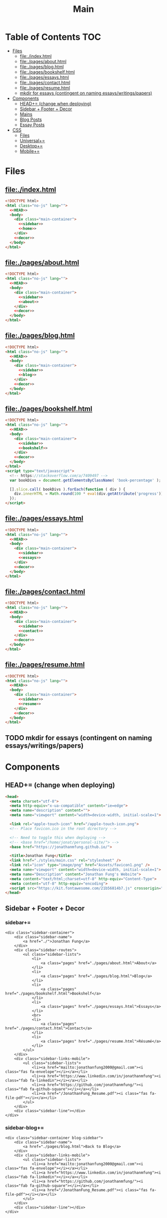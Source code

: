 #+TITLE: Main
#+DATE:
#+LaTeX_CLASS: notes
#+OPTIONS: toc:nil
* Table of Contents :TOC:
- [[#files][Files]]
  - [[#fileindexhtml][file:./index.html]]
  - [[#filepagesabouthtml][file:./pages/about.html]]
  - [[#filepagesbloghtml][file:./pages/blog.html]]
  - [[#filepagesbookshelfhtml][file:./pages/bookshelf.html]]
  - [[#filepagesessayshtml][file:./pages/essays.html]]
  - [[#filepagescontacthtml][file:./pages/contact.html]]
  - [[#filepagesresumehtml][file:./pages/resume.html]]
  - [[#mkdir-for-essays-contingent-on-naming-essayswritingspapers][mkdir for essays (contingent on naming essays/writings/papers)]]
- [[#components][Components]]
  - [[#head-change-when-deploying][HEAD+= (change when deploying)]]
  - [[#sidebar--footer--decor][Sidebar + Footer + Decor]]
  - [[#mains][Mains]]
  - [[#blog-posts][Blog Posts]]
  - [[#essay-posts][Essay Posts]]
- [[#css][CSS]]
  - [[#files-1][Files]]
  - [[#universal][Universal+=]]
  - [[#desktop][Desktop+=]]
  - [[#mobile][Mobile+=]]

* Files
** file:./index.html
#+begin_src html :tangle index.html :noweb no-export
<!DOCTYPE html>
<html class="no-js" lang="">
  <<HEAD>>
  <body>
    <div class="main-container">
      <<sidebar>>
      <<home>>
    </div>
    <<decor>>
  </body>
</html>
#+end_src
** file:./pages/about.html
#+begin_src html :tangle ./pages/about.html :noweb no-export
<!DOCTYPE html>
<html class="no-js" lang="">
  <<HEAD>>
  <body>
    <div class="main-container">
      <<sidebar>>
      <<about>>
    </div>
    <<decor>>
  </body>
</html>
#+end_src
** file:./pages/blog.html
#+begin_src html :tangle ./pages/blog.html :noweb no-export
<!DOCTYPE html>
<html class="no-js" lang="">
  <<HEAD>>
  <body>
    <div class="main-container">
      <<sidebar>>
      <<blog>>
    </div>
    <<decor>>
  </body>
</html>
#+end_src
** file:./pages/bookshelf.html
#+begin_src html :tangle ./pages/bookshelf.html :noweb no-export
<!DOCTYPE html>
<html class="no-js" lang="">
  <<HEAD>>
  <body>
    <div class="main-container">
      <<sidebar>>
      <<bookshelf>>
    </div>
    <<decor>>
  </body>
</html>
<script type="text/javascript">
  <!-- https://stackoverflow.com/a/7409497 -->
  var bookDivs = document.getElementsByClassName( 'book-percentage' );

  [].slice.call( bookDivs ).forEach(function ( div ) {
    div.innerHTML = Math.round(100 * eval(div.getAttribute('progress'))) + "%";
  });
</script>
#+end_src
** file:./pages/essays.html
#+begin_src html :tangle ./pages/essays.html :noweb no-export
<!DOCTYPE html>
<html class="no-js" lang="">
  <<HEAD>>
  <body>
    <div class="main-container">
      <<sidebar>>
      <<essays>>
    </div>
    <<decor>>
  </body>
</html>
#+end_src
** file:./pages/contact.html
#+begin_src html :tangle ./pages/contact.html :noweb no-export
<!DOCTYPE html>
<html class="no-js" lang="">
  <<HEAD>>
  <body>
    <div class="main-container">
      <<sidebar>>
      <<contact>>
    </div>
    <<decor>>
  </body>
</html>
#+end_src
** file:./pages/resume.html
#+begin_src html :tangle ./pages/resume.html :noweb no-export
<!DOCTYPE html>
<html class="no-js" lang="">
  <<HEAD>>
  <body>
    <div class="main-container">
      <<sidebar>>
      <<resume>>
    </div>
    <<decor>>
  </body>
</html>
#+end_src
** TODO mkdir for essays (contingent on naming essays/writings/papers)
* Components
** HEAD+= (change when deploying)
#+begin_src html  :noweb no-export :noweb-ref HEAD
  <head>
    <meta charset="utf-8">
    <meta http-equiv="x-ua-compatible" content="ie=edge">
    <meta name="description" content="">
    <meta name="viewport" content="width=device-width, initial-scale=1">

    <link rel="apple-touch-icon" href="/apple-touch-icon.png">
    <!-- Place favicon.ico in the root directory -->

    <!-- Need to toggle this when deploying -->
    <!-- <base href="/home/jonat/personal-site/"> -->
    <base href="https://jonathanmfung.github.io/">

    <title>Jonathan Fung</title>
    <link href="./styles/main.css" rel="stylesheet" />
    <link rel="icon" type="image/png" href="Assets/favicon1.png" />
    <meta name="viewport" content="width=device-width, initial-scale=1">
    <meta name="Description" content="Jonathan Fung's Website">
    <meta content="text/html;charset=utf-8" http-equiv="Content-Type">
    <meta content="utf-8" http-equiv="encoding">
    <script src="https://kit.fontawesome.com/21b56814b7.js" crossorigin="anonymous"></script>
  </head>
#+end_src
** Sidebar + Footer + Decor
*** sidebar+=
#+begin_src web  :noweb no-export :noweb-ref sidebar
<div class="sidebar-container">
    <div class="sidebar-name">
        <a href="./">Jonathan Fung</a>
    </div>
    <div class="sidebar-routes">
        <ul class="sidebar-lists">
            <li>
                <a class="pages" href="./pages/about.html">About</a>
            </li>
            <li>
                <a class="pages" href="./pages/blog.html">Blog</a>
            </li>
            <li>
                <a class="pages" href="./pages/bookshelf.html">Bookshelf</a>
            </li>
            <li>
                <a class="pages" href="./pages/essays.html">Essays</a>
            </li>
            <br>
            <li>
                <a class="pages" href="./pages/contact.html">Contact</a>
            </li>
            <li>
                <a class="pages" href="./pages/resume.html">Résumé</a>
            </li>
        </ul>
    </div>
    <div class="sidebar-links-mobile">
        <ul class="sidebar-lists">
            <li><a href="mailto:jonathanfung2000@gmail.com"><i class="fas fa-envelope"></i></a></li>
            <li><a href="https://www.linkedin.com/in/jonathanmfung"><i class="fab fa-linkedin"></i></a></li>
            <li><a href="https://github.com/jonathanmfung/"><i class="fab fa-github-square"></i></a></li>
            <li><a href="/JonathanFung_Resume.pdf"><i class="fas fa-file-pdf"></i></a></li>
        </ul>
    </div>
    <div class="sidebar-line"></div>
</div>
#+end_src
*** sidebar-blog+=
#+begin_src web  :noweb no-export :noweb-ref sidebar-blog
<div class="sidebar-container blog-sidebar">
    <div class="sidebar-name">
        <a href="./pages/blog.html">Back to Blog</a>
    </div>
    <div class="sidebar-links-mobile">
        <ul class="sidebar-lists">
            <li><a href="mailto:jonathanfung2000@gmail.com"><i class="fas fa-envelope"></i></a></li>
            <li><a href="https://www.linkedin.com/in/jonathanmfung"><i class="fab fa-linkedin"></i></a></li>
            <li><a href="https://github.com/jonathanmfung/"><i class="fab fa-github-square"></i></a></li>
            <li><a href="/JonathanFung_Resume.pdf"><i class="fas fa-file-pdf"></i></a></li>
        </ul>
    </div>
    <div class="sidebar-line"></div>
</div>
#+end_src
*** footer+=
#+begin_src html  :noweb no-export :noweb-ref footer
<footer></footer>
#+end_src
*** decor+=
add this back into block to include =:noweb no-export :noweb-ref decor=
#+begin_src web
<div class="decor">
    <div class="bracket" style="top: 25px; left: 25px; transform: rotate(0deg);"></div>
    <div class="bracket" style="bottom: 25px; left: 25px; transform: rotate(-90deg);"></div>
    <div class="copyright" style="bottom: 20px; left: 75px; ">
        © 2021 Jonathan Fung
    </div>
    <div class="bracket" style="top: 25px; right: 25px; transform: rotate(90deg); border-color:var(--black);"></div>
    <div class="bracket" style="bottom: 25px; right: 25px; transform: rotate(180deg);border-color:var(--black);"></div>
</div>
#+end_src
** Mains
*** TODO Add Dark Theme
- Background: #000000
  + alternatively: #595959, #707070
- Primary: #7000e0
  + (this is the same S and V/L as the blue primary)
  + or #924dc9 for more saturation
- Accent: #FFEF00
  + direct complement of primary

- Reference: https://alexandersandberg.com/theme-switcher/
  + Or: https://css-tricks.com/a-complete-guide-to-dark-mode-on-the-web/#using-custom-properties

_This probably breaks on page navigation_
might need to use https://github.com/alexandersandberg/theme-switcher/blob/b675116c222efbff1eddc9aa84781e617d14a593/index.html#L54

#+begin_src web
<button type="button" class="mode-toggle">Click Me!</button>

.mode-toggle {
grid-column: 3;
grid-row: 6;
max-height: 3rem;
max-width: 3rem;
align-self: center;
}

<script>
 // Select the button
 const btn = document.querySelector(".mode-toggle");
 // Listen for a click on the button
 btn.addEventListener("click", function() {
     // Then toggle (add/remove) the .dark-theme class to the body
     document.body.classList.toggle("dark-theme");
 });
</script>
#+end_src
*** home+=
#+begin_src web :noweb no-export :noweb-ref home
<div class="content-container">
    <button class="content-title">
        Hello!
    </button>
    <p style="font-weight: 600;">
        I am a Materials Science Engineering graduate at UC Irvine. I am primarily interested in the fields of Statistics and Data Science. Currently, I am looking for a Full-time job in Data, Design, and/or Engineering.
    </p>
    <p style="font-weight: 600;">
        I enjoy complexity. Systems of atoms, software, hardware, people, concepts, and all that's in-between. There is always more to explore and understand.
    </p>
    <hr class="content-divider" />
    <p>
        I spent the summer of 2019 at <a href="https://meyersound.com">Meyer Sound</a> in Berkeley, California as an Operations Intern. I learned a great deal about how the compliance industry runs. I managed compliance documents from multiple international organizations and submitted direct changes to our internal Product Lifecycle Management System.
    </p>
    <p>
        I spent the summer and fall of 2021 at the <a href="https://www.heart.org/">American Heart Association</a> in REMOTE, USA as a Freelance Consultant - UX Design. I learned how to work with complex business logic in the frame of UX Design and how to conduct user testing.
    </p>
    <p>
        At UCI, I was a Project Teams Coordinator for <a href="https://designatuci.com/"> Design at UCI</a>. My main responsibility was managing our Project Teams program, which helps students develop UI/UX and related design skills in a practical manner. I have also helped plan and produce our inaugural Designathon.
    </p>
    <p>
        Some of my interests include:
    </p>
    <ul>
        <li>-  Any form of Design</li>
        <li>-  Hiking</li>
        <li>-  Linux</li>
        <li>-  Emacs + Org Mode</li>
    </ul>
    <div class="featured">
        Featured Links:
        <br>
        <br>
        <ul>
            <li>
                <span>Case Study</span> -
                <span><a href="./posts/201123.html">Designathon at UCI 2020</a></span>
            </li>
            <!--
            <li>
                <span>Blog</span> -
                <span><a href="https://google.com">Linux Setup + Workflow</a></span>
            </li>
            <li>
                <span>Essay</span> -
                <span><a href="https://google.com">Quantum Cognitive Dissonance</a></span>
            </li>
            -->
        </ul>
    </div>
</div>
#+end_src
*** about+=
#+begin_src web :noweb no-export :noweb-ref about
<div class="content-container">
    <button class="content-title">
        About
    </button>
    <p>
        Based in California, currently looking for a job in almost anything. Willing to relocate.
        <a href="./pages/contact.html">Contact me</a> to start a conversation.
    </p>
    <p>
        Blogs are my form of internal and external communication.
        <!--Essays are my form of academic research.-->
    </p>
    <p>
        Site built by exploring literate programming techniques.
        Check out the single source file
        <a href="https://www.github.com/jonathanmfung/jonathanmfung.github.io/blob/main/main.org">here</a>.
        Almost every single aspect of this site was intentionally designed.

        <!-- Read more HERE (insert blog link). -->
    </p>
</div>
#+end_src
*** blog+=
#+begin_src web :noweb no-export :noweb-ref blog
<div class="content-container">
    <button class="content-title">
        Blog
    </button>
    <!--
    <p >
Here is my blog. A stream of consciousness. Filled with random thoughts I have jotted down over my recent life. Unfilled with all the thoughts too trivial or extreme. Associated dates are of birth, not completion. I believe these reflect who I am as a person, covering many of my major interests. I share these to you, the reader, in hope that you will read them.
    </p>
    <p>
        Attributes are scaled 1 to 10, low to high in magnitude.
    </p>
    <ul>
        <li>-  Abstract: How vague the concepts of the post are</li>
        <li>-  Perspective: How much my personal views and beliefs guide the post</li>
        <li>-  Direct: How direct the post is</li>
        <li>-  Intensity: Sum of the three Attributes</li>
    </ul>
         -->
    <div class="card-container">
        <div class="card">
            <h1>
                <a href="./posts/201123.html">
                    Designathon Case Study
                </a>
            </h1>
            <ul>
                <li>Abstract - 2</li>
                <li>Persepective - 8</li>
                <li>Direct - 5</li>
            </ul>
            <div class="score">
                <p>Intensity</p>
                <h2>15</h2>
            </div>
        </div>
    </div>
</div>
#+end_src
*** bookshelf+=
#+begin_src web :noweb no-export :noweb-ref bookshelf
<div class="content-container">
    <button class="content-title">
        Bookshelf
    </button>
    <div class="bookshelf">
            <div class="book">
                <h1 class="book-percentage" progress="126/471"></h1>
                <h1 class="book-title">Regression and Other Stories</h1>
                <h1 class="book-author">Gelman et al.</h1>
            </div>
            <div class="book">
                <h1 class="book-percentage" progress="70/555"></h1>
                <h1 class="book-title">Statistical Rethinking</h1>
                <h1 class="book-author">McElreath</h1>
            </div>
            <div class="book">
                <h1 class="book-percentage" progress="411/595"></h1>
                <h1 class="book-title">Introduction to Statistical Learning</h1>
                <h1 class="book-author">James et al.</h1>
            </div>
            <div class="book">
                <h1 class="book-percentage" progress="90/379"></h1>
                <h1 class="book-title">On Lisp</h1>
                <h1 class="book-author">Graham</h1>
            </div>
            <div class="book">
                <h1 class="book-percentage" progress="410/940"></h1>
                <h1 class="book-title">Electronic Materials & Devices</h1>
                <h1 class="book-author">Kasap</h1>
            </div>
    </div>
</div>
#+end_src
*** essays+=
#+begin_src web :noweb no-export :noweb-ref essays
<div class="content-container">
    <button class="content-title">
        Essays
    </button>
    <p style="font-weight: 600;">
        To Be Explored.
    </p>
</div>
#+end_src
*** contact+=
#+begin_src web :noweb no-export :noweb-ref contact
<div class="content-container">
    <button class="content-title">
        Contact
    </button>
    <p style="font-weight: 600;">
        Email me at: jonathanfung2000 AT gmail DOT com
    </p>
    <p>
        <a href="https://www.linkedin.com/in/jonathanmfung">LinkedIn</a>
    </p>
    <p>
        <a href="https://github.com/jonathanmfung/">GitHub</a>
    </p>
</div>
#+end_src
*** resume+=
#+begin_src web :noweb no-export :noweb-ref resume
<div class="content-container">
    <button class="content-title">
        Résumé
    </button>
    <iframe src="assets/JonathanFung_Resume.pdf" style="height:100%;width:100%;border:border: 1px black solid; margin-top: 2rem;" title="Iframe Example">
        
    </iframe>
</div>
#+end_src
** Blog Posts
*** TODO Blog Template [2/8]
**** TODO TLDR, Questions, Intensity/Attributes, Date
**** TODO Image formatting (fit width, height)
**** TODO Add section for pdf version link (can just be the first p)
**** DONE Restricted width content-container, name it content-blog (max-width: 75ch;)
**** TODO keep vertical bar, but make it black
**** TODO only a small blue rectangle to navigate back to Blogs page
***** This might need to be a new absolute element
***** inset Back on top left bracket
**** TODO Consider making Questions be #707070 or some non-black color
**** DONE Change scales based off stella notes
*** file:./posts/testblog.html
#+begin_src html :tangle ./posts/testblog.html :noweb no-export
<!DOCTYPE html>
<html class="no-js" lang="">
  <<HEAD>>
  <body>
    <div class="main-container">
      <<sidebar-blog>>
      <<testblog>>
    </div>
    <<decor>>
  </body>
</html>
#+end_src
**** testblog+=
#+begin_src web :noweb no-export :noweb-ref testblog
<div class="content-container blog-container">
    <button class="content-title">
        Test Blog
    </button>
    <p>
        Based in California, currently looking for a job in almost anything. Willing to relocate.
        <a href="./pages/contact.html">Contact me</a> to start a conversation.
    </p>
    <h1>
        This is a header h1
    </h1>
    <h2>
        This is a header h2
    </h2>
    <p>
 Lorem ipsum dolor sit amet, consectetur adipiscing elit. Nullam cursus libero a maximus pulvinar. Curabitur id venenatis urna, a aliquet erat. Donec id dolor sem. Nulla non imperdiet tortor. In eros leo, tempor eleifend massa ornare, semper egestas quam. Sed efficitur auctor dignissim. Proin purus purus, dictum et imperdiet non, tempus ut mauris. Suspendisse faucibus semper ligula vel molestie. Sed sollicitudin augue ultricies rutrum molestie. Integer cursus nisl ut leo tempor, et cursus mi rutrum. Aliquam non tellus eu velit volutpat hendrerit. Praesent consectetur turpis sed dignissim placerat.

    </p>
    <h2>
        This is a header h2
    </h2>
    <p>
Vivamus tincidunt egestas enim, ac tempor orci. Sed luctus, risus nec maximus fringilla, massa augue semper quam, quis lacinia nisl orci vitae sem. Cras lorem enim, tempus non arcu id, varius feugiat massa. Aliquam sodales mauris eu dapibus vestibulum. Vivamus accumsan turpis at efficitur cursus. Nunc convallis, odio id porta malesuada, est nisi accumsan arcu, eu pretium nisi arcu ut magna. Pellentesque sollicitudin consequat leo sit amet consequat. Ut pulvinar mauris a lacus accumsan venenatis. Suspendisse tincidunt, est non bibendum volutpat, ex arcu pretium lacus, eget viverra dolor tortor tincidunt massa. Nunc ut nunc ipsum. Nam et velit nec turpis varius faucibus. Maecenas interdum, odio non euismod volutpat, tortor risus pellentesque lectus, nec interdum sem metus porttitor erat. Proin congue orci in ultricies finibus. Integer vitae egestas purus, eget malesuada felis. Etiam tempor, magna id facilisis ultricies, dolor nunc mollis massa, quis bibendum ante quam sed dolor. Pellentesque eget commodo ex.

    </p>
    <h2 class="question">
        This is a question h2
    </h2>
    <p>
Praesent sapien enim, tincidunt ac lorem placerat, venenatis facilisis turpis. Duis at fringilla sapien, nec dapibus ipsum. Duis egestas tempus porttitor. Ut dolor eros, sollicitudin quis quam sit amet, congue consectetur sem. Proin egestas nisl id suscipit tristique. Ut sed faucibus metus, vel commodo nulla. Nullam fringilla sed felis nec sollicitudin. Mauris consectetur lacinia urna sit amet mattis. Morbi elit leo, consequat nec ipsum a, cursus lobortis turpis. Curabitur vel turpis malesuada, pellentesque diam at, sodales risus. Sed quis scelerisque libero, eget ultricies sem. Vivamus lectus diam, lobortis sit amet tempor vel, suscipit ut lectus.

    </p>
    <p>
Integer elementum felis eu sodales hendrerit. Nulla blandit malesuada quam et dignissim. Aliquam a turpis luctus est fermentum semper. Mauris hendrerit neque placerat libero rhoncus, sit amet convallis urna lacinia. Proin consectetur, eros at vestibulum finibus, leo arcu lobortis felis, vitae vulputate risus dolor vel felis. Vivamus in faucibus sem. Maecenas elementum, magna sit amet suscipit gravida, sapien neque placerat nibh, in commodo nibh erat id odio.     </p>
    </p>
</div>
#+end_src
** Essay Posts
*** Designathon Case Study: file:./posts/201123.html
#+begin_src html :tangle ./posts/201123.html :noweb no-export
<!DOCTYPE html>
<html class="no-js" lang="">
  <<HEAD>>
  <body>
    <div class="main-container">
      <<sidebar-blog>>
      <<_201123>>
    </div>
    <<decor>>
  </body>
</html>
#+end_src
**** 201123+=
#+begin_src web :noweb no-export :noweb-ref _201123
<div class="content-container blog-container">
    <button class="content-title">
        Designathon Case Study
    </button>
    <h1>
        Intro
    </h1>
    <p>
        Just this past weekend was Design at UCI's first ever Designathon. Unless I am mistaken, this was also the first ever Designathon-type event hosted (remotely) at UC Irvine! For anyone who does not know, Designathons are events where individuals with any level of design experience from the local community complete UI/UX focused projects revolving around a central topic and prompt. This event was planned by Stella Adriana and myself. We started planning in around August and had our eye on the second half of November for the event.
    </p>
    <h1>
        Main Takeways
    </h1>
    <h2>
        1. Segment Operations into a Traditional Structure
    </h2>
    <p>
        Working alone allows one to use a workflow of their own, known to be efficient and personalized. Wrangling over a collaborative platform such as Google Docs is good for exploration, but poor for productivity. As the club matures, traditional segmentation should trade such exploration for productivity. Of course, collaboration is still necessary, but not as essential to day-to-day work.
    </p>
    <h2>
        2. Be careful of Verbosity, and highlight Key Info
    </h2>
    <p>
        Information will always have a hierarchy of importance, so in a set of dense information, point out the key parts. This goes for any form of communication, such as emails, social media, and documentation.

    </p>
    <h2>
        3. Centralize Communication Channels
    </h2>
    <p>
        Communication is key to a multi-faceted project. In a small team where many hats are worn, understanding and    knowledge is of utmost importance.
    </p>
    <h1>
        Issue 1: Organization
    </h1>
    <h2>
        1.1: Google Drive + Docs/Sheets/Forms/Slides
    </h2>
    <p>
        
        All our files were organized in a sole Google Drive folder mixing Docs, Sheets, forms, and Slides. As you can imagine, storing everything on the same level in a folder proved to be annoying to manage. File names were inconsistent, difficult to understand, and were uncomfortably long.
    </p>
    <p>
        Frequently, we would have documents that shared the same components. For example, we had some schedule variant in 3 different documents: Logistics, Logistics - Workshop, and Logistics - Judges. We started with the plain Logistics file, and when we thought it was sound we branched it off into the two meant for external use. But of course, while working through the project we had to tweak the main one, which caused the other two to be out of sync. This was extremely annoying to work with, and led to lots of confusion.
    </p>
    <p>
        A very nice way of resolving this issue would be utilizing <a href="https://en.wikipedia.org/wiki/Transclusion">transclusion</a>, where document contents are essentially linked and previewed within other documents. This would allow for extremely consistent specifications, and soundness that everything is synced together.To me, this concept is similar to concepts like Variables in programming, and Components in design tools like Figma.
    </p>
    <p>
        Google Docs does not support linking files within the same drive, let alone some sort of transclusion. The only experience I have with this is in Emacs' Org Mode, a type of markup format. From rudimentary research I have not seen any user software implement this concept. I have seen references in Wikipedia's MediaWiki and in AngularJS.
    </p>
    <p>
        Another idea I had is some sort of <a href="https://orgmode.org/worg/org-contrib/babel/intro.html#literate-programming">tangling</a>, which I also use in Org Mode. This is a similar concept to transclusion, where components can be synced across documents, but tangling focuses more on the component level. Files or documents are mainly built through combining components, the act of tangling.
    </p>
    <p>

        I am currently using tangle to create a pure HTML/CSS website. While creating the first version of my personal website, I faced an extremely similar problem of having to sync content between files. My current experience with tangle is solves most of my past problems.
    </p>
    <p>

        As far as I know, 'tangle' is a term only relevant to Org Mode. Its use case is primarily when engaging in <a href="https://en.wikipedia.org/wiki/Literate_programming">Literate Programming</a>. And Literate Programming is a fairly niche topic in the programming world, most commonly seen concerning Data Analysis with Jupyter/Pluto/Wolfram Notebooks and R Markdown. I doubt there is a popularized method for tangling with plain english text.
    </p>
    <h2>1.2: Team Formation + Emails</h2>
    <p>
        
        Our formation process consisted of Stella and I working through the spreadsheet of <200 submissions, and manually combing through and organizing teams. We also fell into a hole of working with MailChimp, our club's email newsletter service. We simply were not knowledgeable on the service, and thus struggled with a main part of our plan.
    </p>
    <p>
        
        I currently am not aware of any specific team formation software, but i believe there should be a generalized platform out there that would fit this application. Another solution is to <b>script the process</b> either inside of Google Docs or in a more traditional data pipeline.
    </p>
    <h2>1.3: Team Names
    </h2>
    <p>    When discussing our team formation process, I threw out an idea of auto-assigning teams to a randomized color hexcode (hexadecimal triplet, e.g. #1032EF). Stella and I thought it was a fun idea that could work, since color is heavily intertwined with design. It did turn out to be a fun concept with incorporating finalists' colors into the slides, but the cons outweighed the pros.
    </p>
    <p>The random nature of hexcodes meant any form of communication with them was destined to fail. We assumed teams would be able to remember and recite their codes, but obviously that did not prove to be true. Our Finale presentation slides initially only contained finalist team's hexcode, but during the event no one remembered their code and we were asked to include member names, so we had to add them in on the fly. When the judges were discussing which winners to choose, they also faced this same issue. There was no way any of them were going to recite '#1032EF', rather they logically went with the product names of the projects. Even between Stella and I, we had to resort to a mixture of 'the group with nice UI', 'the group with John Doe', etc. All in all, our hexcodes were just functionally worse glorified indices (1, 2, 3, ...). As a novel concept, they were good for internal consistency, but extremely poor for uses in human communication.
    </p>
    <p>The solution to this would be to just take the simple route and let the teams submit their <b>own project name</b>, and keep hexcodes or a similar system for internal consistency.
    </p>
    <p>One club board member suggested the idea of having application forms being submitted by one member for a whole team. This would ensure that everyone has teams before hand and would be pretty easy to manage. However, this idea would breakdown when teams change and dissolve between applying and the event. This situation occurred a handful of times, and was still a pain with our current system.
    </p>

    <h1>Issue 2: Verbosity
    </h1>
    <p>This designathon was our club's largest undertaking yet. We had to plan inside and out, on both our side and the participants and judges. We unconsciously decided to go through this process by being extremely detailed and verbose.
    </p>
    <h2>2.1: Challenge Brief
    </h2>
    <p>    Every participant was required to follow our Challenge Brief, which basically had everything one needed to know to participate. It included sections like the Prompt, Participant Requirements, Submission Process, Rubric, and Prizes. As you can imagine, it was a fairly dense document, which resulted in many people not seeming to read and/or process all of it.
    </p>
    <p>We received many questions regarding even the prompt itself. People asked if they could work on a mobile app, when the prompt clearly stated to 'design your own desktop app'. To me, this signifies that there must have been something wrong with the way we or the prompt presented the information. I am not sure if these questions stemmed from their own wishes in projects, or our informational writing, but it should be noted nonetheless.
    </p>
    <p>I personally think our Challenge Brief PDF document had clear visual hierarchy and organization. So I believe a solution would only have to add to it, such as <b>visually highlighting key parts</b> of the PDF or making another brief flyer with only select key parts. The latter option may prove to be more confusing with more things for participants to manage.
    </p>

    <h2>    2.2: Communication with Judges
    </h2>
    <p>    Likewise, we tried to be as clear and detailed with our communications with the 4 judges + 1 workshop host that graciously agreed to participate in our event. But we may have been a bit too detailed. Our logistics document was a couple pages long, in addition to numerous emails and nuanced scheduling information. Looking back, I have no idea how we thought busy professionals would read a 3-ish page document + all the correspondence and have photographic memory of them.
    </p>
    <p>I believe solutions for this issue would be similar to <i>(2.1)</i>, where key info can be highlighted and segmented away from the noise. Correspondence paragraphs could be reduced to _bullets or key highlights_, or at least be supplemented with some. On the grading spreadsheet, we included notes that were a couple sentences long, which was definitely not apt for a spreadsheet nor for our judges. Instead, they could be replaced with less mentally intensive elements such as <b>cell colors and border thicknesses</b>.
    </p>

    <p>In summary, Stella and I thought verbosity was a good substitute for usability, but clearly it was not. Of course, hindsight is 20/20. There could also be similar improvements  to accompanying materials such as our website or marketing flyers and descriptions.
    </p>
    <h2>Issue 3: Internal Communication Channels
    </h2>
    <p>As an overall club, we have always struggled with using a consistent communication platform. As of writing we have used: Facebook Messenger for most of our group chats, Discord for public facing channels with some internal ones, Email for general and board Newsletters, and whatever one-to-one channels exist on SMS/iMessage/etc.
    </p>
    <p>Since this event was mostly handled by Stella and me, we were pretty comfortable just using Facebook Messenger for everything. This however is fairly difficult to actually search through and is not suitable for productive messaging. We also used Discord for its Voice Channels which allowed us to talk freely and have relaxed meetings.
    </p>
    <p>Stella handled pretty much all of the communication, both with externals and our internal teams. I trusted her enough to do this, but it also led to me being a tad left in the dark about certain information. I would always have to ask her if she did a certain task or how a party responded to a request.
    </p>
    <p>These more minor problems could be solved by <b>fully utilizing the potential of a platform</b> like Discord or Slack, where dedicated channels with various combinations of members could be set up with ease. These types of platforms also have functions like pinned messages and voice channels, which could improve the efficiency and friction of our communication.
    </p>
</div>

    #+end_src
    
    #+begin_src 
    <h1>    Appendix
    </h1>
    <h2>    A) Process/Primer
    </h2>
    <p>    Stella started planning by listing our the main segments of the weekend: Kickoff, Finale, Workshops, QnA, Presentations, Winners Ceremony (We later added a Raffle segment after corresponding with Sketch). Then we needed to layout aspects to work on internally: Application, Teams, Communication Channels (judges + applicants), Submissions, Grading, Winners. From all this, we could begin working on an event timetable and the various documents to organize the event and our thoughts.
    </p>
    <p>Stella single-handedly contacted all potential speakers, and formed our club's partnership with Sketch.
    </p>
    <p>Here is the final list of documents we had, all in one Google Drive folder:
    </p>
    <ul>
        <li>        - Folder: Graphics
        </li>
        <ul>
            <li>            + text-logo-white.png
            </li>
            <li>            + text-logo-black.png
            </li>
            <li>            + logo-white.png
            </li>
            <li>            + logo-black.png
            </li>
            <li>            + flower.png
            </li>
            <li>            + designathon_banner.ai
            </li>
            <li>            + designathon_banner.FINAL.png
            </li>
        </ul>
        - Docs
        + Partnership Contract
        + Logistics
        + Designathon Logistics - Workshop
        + Designathon Logistics - Judges
        + Designathon Ideation
        + Designathon Challenge Brief
        + Designathon - Website + Registration Form
        + Designathon - Finalists Email
        + Designathon - Confirmation Email
        - Sheets
        + Designathon at UCI: Teams
        + Designathon at UCI: Submission Form (Responses)
        + Designathon at UCI: Public Teams
        + Designathon at UCI: Application Form (Responses)
        + Designathon at UCI: Public Grading Spreadsheet
        + Designathon at UCI: Grading Spreadsheet
        + Copy of Designathon at UCI: Grading Spreadsheet
        - Forms
        + Designathon at UCI: Submission Form
        + Designathon at UCI: Application Form
        + Copy of Designathon at UCI: Application Form
        + Copy of Copy of Designathon at UCI: Application Form
        - Slides
        + Designathon at UCI: Kickoff
        + Designathon at UCI: Finale
    </ul>
    <p>    Hopefully this gives you enough of an idea in how we worked internally. I won't be going into an in-depth review of our process, as I believe there isn't much useful info in it. Most of it was Stella and I talking through logistics and working through documents side-by-side. However, if you are interested in learning more or hosting your own event, contact me at _jonathanfung2000@gmail.com_ for more info.
    </p>
    <h2>    B) Website
    </h2>
    <p>    #+attr_latex: :height 500px
        [[file:~/Personal/Designathon2020_Website.png]]
        ,*** C) Challenge Brief
        ,#+attr_latex: :height 300px
        [[file:~/Personal/Designathon2020_ChallengeBrief.pdf]]
    </p>
#+end_src

* CSS
** Files
*** file:./styles/main.css
#+begin_src css :tangle ./styles/main.css :noweb no-export
<<universal>>
<<desktop>>
<<mobile>>
#+end_src
** Universal+=
#+begin_src css :noweb no-export :noweb-ref universal
/*Tested mainly on 1920x1080*/

:root {
    /*Roboto For Resume*/
    font-family: Segoe UI,Frutiger,Frutiger Linotype,Dejavu Sans,Helvetica Neue,Arial,sans-serif;

    --primary: #00BFE0;
    --accent: #FF7C00;
    --white: #ffffff;
    --black: #000000;
    /* this is my original */
    --main-gray: #707070;
    /* this is 7:1 contrast with white */
    /* --main-gray: #595959; */
    --sidebar-link-hover: #cccaca;
}

:root .dark-theme {
    --primary: #7000e0;
    --accent: #FFEF00;
    --white: #000000;
    --black: #ffffff;
    --main-gray: #707070;
    /* this is 7:1 contrast with white */
    /* --main-gray: #595959; */
    --sidebar-link-hover: #cccaca;
}

html, body {
    margin: 0;
    height: 100%;
}

#+end_src
** Desktop+=
#+begin_src css :noweb no-export :noweb-ref desktop
@media only screen and (min-width: 769px) {
  /* For Desktop */
.main-container {
    display: grid;
    width: 100%;
    height: 100%;
    /* grid-template-columns: 25.5% 74.5%; */
    grid-template-columns: 20.5% 79.5%;
}

.sidebar-container {
    display: grid;
    color: var(--white);
    background-color: var(--primary);
    height: 100%;
    grid-template-columns: 13% 73% 15%;
    /* grid-template-rows: 10% 10% 15% 15% 40% 10%; */
    grid-template-rows: 10vh 10vh 15vh 15vh 40vh 10vh;
}

.sidebar-container a{
    color: var(--white);
}

.sidebar-container a:hover {
    color: var(--sidebar-link-hover);
}

.sidebar-name {
    grid-column: 2 / 2;
    grid-row: 2 / 2;
    justify-self: end;
    max-width: 200px;
    text-align: right;
    font-size: 2rem;
    font-weight: 700;
}

.blog-sidebar {
    visibility: visible;
    /* align-self: end; */
}

.sidebar-name a{
    text-decoration: none;
}

.sidebar-routes {
    grid-column: 2 / 2;
    grid-row: 3 / 3;
    font-size: 1.2rem;
    font-weight: 600;
}

.sidebar-links {
    grid-column: 2 / 2;
    grid-row: 4 / 4;
    font-size: 1.2rem;
}

.sidebar-links-mobile {
    grid-column: 2 / 2;
    grid-row: 4 / 4;
    font-size: 1.2rem;
    display:none;
}

.sidebar-lists {
    list-style: none;
    text-align: right;
}

.sidebar-lists a.pages {
    text-decoration: none;
}

.sidebar-lists a.pages:hover {
    color: var(--sidebar-link-hover);
}

.sidebar-line {
    grid-column: 3 / 3;
    grid-row: 2 / 6;
    background-color: var(--white);
    width: 0.2rem;
    justify-self: center;
}

.content-container {
    color: var(--black);
    background-color: var(--white);
    padding: 10vh 20% 15vh 5%;
}

.content-title {
    font-size:  165%;
    color: var(--main-gray);
    background-color: white;
    margin-left: 5%;
    padding: 0.5rem 0.7rem;
    text-align: center;
    border: 0.2rem var(--main-gray) solid;
}

.content-title.test{
    background-color: var(--white);
    border-color: var(--primary);
    color: var(--primary);
}

.content-container > p {
    margin: 2% 5%;
}

.blog-container {
    max-width: 100ch;
    /* text-indent: 2rem; */
    margin: auto;
}

.blog-container h1 {
    margin: 1% 5%;
    font-weight: 600;
    font-size: 1.728em;
}

.blog-container h2 {
    margin: 3% 5% 2% 5%;
    font-weight: 600;
    font-size: 1.44em;
}

.blog-container h2.question {
    margin: 3% 5%;
    font-weight: 600;
    font-style: italic;
    text-align: center;
    font-size: 1.2em;
}

.blog-container p {
    font-size: 1em;
    padding: 0 2em;
}

.content-container > ul {
    list-style-type: none;
    margin: -2% 2%;
}
.content-container p a{
    color: var(--black);
    text-decoration-color: var(--accent);
    text-decoration-thickness: 0.2rem;
}

/* visted-hover declaration order matters */
.content-container p a:visited {
    /* color: var(--main-gray); */
}

.content-container p a:hover{
    text-decoration-color: var(--primary);
}

.content-divider {
    height: 0.05rem;
    background-color: var(--black);
}

.featured {
    width: 50%;
    max-width: 350px;
    margin: 10% 25% 0%;
    padding: 5%;
    font-size:  110%;
    color: var(--black);
    background-color: white;
    border: 0.2rem var(--main-gray) solid;
}

.featured ul {
    list-style-type: none;
    margin-top: 0%;
    /* color: var(--main-gray); */
    padding: 0;
}

.featured a {
    color: var(--black);
    text-decoration-color: var(--accent);
    text-decoration-thickness: 0.2rem;
}

.featured a:hover {
    text-decoration-color: var(--primary);
}

/* https://stackoverflow.com/questions/22763127/aligning-text-on-a-specific-character/22763427 */
.featured li {
  display: flex;
}

.featured li span {
  flex: 1;
}

.featured li span:first-of-type {
  text-align: right;
  padding-right: 5px;
}

.featured li span:last-of-type {
  padding-left: 5px;
  flex-grow: 2;
}

.card-container {
    margin-top: 3rem;
    display: grid;
    /* https://css-tricks.com/look-ma-no-media-queries-responsive-layouts-using-css-grid/ */
    grid-template-columns: repeat(auto-fit, minmax(360px, 1fr));
    row-gap: 3.5rem;
    grid-auto-flow: row;

    justify-items: center;
    justify-content: space-evenly;
}

.card {
    border: 0.2rem var(--main-gray) solid;
    width: 333px;
    height: 250px;
    display: grid;
    grid-template-columns: 1.5fr 1fr;
    grid-template-rows: 1fr 1fr;
    grid-template-areas:
        "title title"
        "scales score";
}

.card h1 {
    font-weight: 600;
    grid-area: title;
    justify-self: start;
    margin: 1.5rem;
    font-size: 1.8rem;
}

.card h1 a{
    text-decoration: none;
    color: var(--black);
}

.card h1 a:hover {
    color: var(--main-gray);
}

.card ul {
    grid-area: scales;
    list-style: none;
    padding: 0;
    margin-left: 1.5rem;
    align-self: center;
    color: var(--main-gray);
    font-size: 1.1em;
}

.card .score {
    grid-area: score;
    justify-self: end;
    margin-right: 1.5rem;
    align-self: center;
    text-align: right;
    color: var(--main-gray);
}

.card .score p {
    font-style: italic;
    margin: 0;
    margin-bottom: 0.4rem;
    font-size: 1.1em;
}

.card .score h2 {
    font-style: italic;
    font-weight: 600;
    font-size: 2rem;
    margin: 0;
}

.bracket {
    width: 50px;
    height: 50px;
    position: fixed;
    border-top: solid var(--white) 0.2rem;
    border-left: solid var(--white) 0.2rem;
    z-index: 1;
}

.copyright {
    width: 15%;
    position: fixed;
    margin-left: 1%;
    font-weight: 600;
    color: var(--white);
    z-index: 1;
}

.bookshelf {
    display: flex;
    flex-direction: column;
    padding-top: 5vh;
    align-items: center;
    min-width: 600px;
}

.book {
    display: flex;
    align-items: center;
    text-align: center;
    width: 80%;
    border: 0.3rem var(--main-gray) solid;
    justify-content: space-around;
    margin: 0.5rem;
}

.book-percentage {
    font-size: 1.5rem;
    margin-left: 1rem;
}

.book-title {
    font-size: 2rem;
    flex-grow: 2;
    padding: 0 2vw;
}

.book-author {
    font-size: 1.5rem;
    margin-right: 1rem;
 }
}
#+end_src
** Mobile+=
#+begin_src css :noweb no-export :noweb-ref mobile
@media only screen and (max-width: 768px) {
  /* For Mobile */
.main-container {
    display: grid;
    width: 100%;
    grid-template-rows: 12% 88%;
}

.sidebar-container {
    display: grid;
    color: var(--white);
    background-color: var(--primary);
    height: 100%;
    grid-template-rows: 13% 73% 15%;
    grid-template-columns: 10% 20% 25% 15% 20% 10%;
}

.sidebar-container a{
    color: var(--white);
}

.sidebar-container a:hover {
    color: var(--sidebar-link-hover);
}

.sidebar-name {
    grid-column: 2 / 2;
    grid-row: 2 / 2;
    justify-self: end;
    max-width: 200px;
    text-align: left;
    font-size: 1rem;
    font-weight: 700;
    align-self: center;
}

.sidebar-name a {
    text-decoration: none;
}

.sidebar-routes {
    grid-column: 3 / 3;
    grid-row: 2 / 2;
    font-size: 0.8rem;
    align-self: center;
    text-align: center;
}

.sidebar-links {
    grid-column: 4 / 4;
    grid-row: 2 / 2;
    font-size: 0.8rem;
    align-self: center;
    display:none;
}

.sidebar-links-mobile {
    grid-column: 5 / 5;
    grid-row: 2 / 2;
    font-size: 1.0rem;
    width: 2.5rem;
    justify-self: center;
    align-self: center;
    text-align: center;
}

.sidebar-lists {
    list-style: none;
    padding: 0;
    margin: 0;
}

.sidebar-links-mobile li {
    display: inline-block;
    margin: 0% 4%;

}

.sidebar-lists a {
    color: var(--white);
}

.sidebar-lists a:hover {
    color: var(--sidebar-link-hover);
}

.sidebar-line {
    grid-row: 3 / 3;
    grid-column: 2 / 6;
    background-color: var(--white);
    height: 0.1rem;
    align-self: center;
}

.content-container {
    color: var(--black);
    background-color: var(--white);
    padding: 4vh 0;
}

.content-title {
    /*width: 20%;*/
    font-size:  165%; /*165%;*/
    color: var(--main-gray);
    background-color: white;;
    margin-left: 5%;
    margin-bottom: 5%;
    padding: 0.5rem 0.7rem;
    text-align: center;
    border: 0.2rem var(--main-gray) solid;
}

.blog-container {
    max-width: 100ch;
    /* text-indent: 2rem; */
    margin: auto;
}

.blog-container h1 {
    margin: 1% 5%;
    font-weight: 600;
    font-size: 1.728em;
}

.blog-container h2 {
    margin: 3% 5% 2% 5%;
    font-weight: 600;
    font-size: 1.44em;
}

.blog-container h2.question {
    margin: 3% 5%;
    font-weight: 600;
    font-style: italic;
    text-align: center;
    font-size: 1.2em;
}

.blog-container p {
    font-size: 1em;
    padding: 0 2em;
}

.content-container > p {
    margin: 2% 5%;
    font-size: 0.9rem;
}
.content-container > ul {
    /*margin: 2% 5%;*/
    font-size: 0.9rem;
    list-style-type: none;
    margin: -2% 2%;
}

.content-container p a{
    color: var(--accent);
}
.content-container p a:visited {
    color: var(--accent);
}
.content-divider {
    height: 0.05rem;
    background-color: var(--black);
}

.featured {
    display: none;
}

.card-container {
    margin: 3rem 0;
    display: grid;
    /* https://css-tricks.com/look-ma-no-media-queries-responsive-layouts-using-css-grid/ */
    grid-template-columns: repeat(auto-fit, minmax(360px, 1fr));
    row-gap: 3.5rem;
    grid-auto-flow: row;

    justify-items: center;
    justify-content: space-evenly;
}

.card {
    border: 0.2rem var(--main-gray) solid;
    width: 333px;
    height: 250px;
    display: grid;
    grid-template-columns: 1.5fr 1fr;
    grid-template-rows: 1fr 1fr;
    grid-template-areas:
        "title title"
        "scales score";
}

.card h1 {
    font-weight: 600;
    grid-area: title;
    justify-self: start;
    margin: 1.5rem;
    font-size: 1.8rem;
}

.card h1 a{
    text-decoration: none;
    color: var(--black);
}

.card h1 a:hover {
    color: var(--main-gray);
}

.card ul {
    grid-area: scales;
    list-style: none;
    padding: 0;
    margin-left: 1.5rem;
    align-self: center;
    color: var(--main-gray);
    font-size: 1.1em;
}

.card .score {
    grid-area: score;
    justify-self: end;
    margin-right: 1.5rem;
    align-self: center;
    text-align: right;
    color: var(--main-gray);
}

.card .score p {
    font-style: italic;
    margin: 0;
    margin-bottom: 0.4rem;
    font-size: 1.1em;
}

.card .score h2 {
    font-style: italic;
    font-weight: 600;
    font-size: 2rem;
    margin: 0;
}

.bracket {
    display: none;
}

.bookshelf {
    display: flex;
    flex-direction: column;
    align-items: center;
}

.book {
    display: flex;
    align-items: center;
    text-align: center;
    width: 90%;
    border: 0.3rem var(--main-gray) solid;
    justify-content: space-around;
    margin: 0.5rem;
}

.book-percentage {
    font-size: 0.75rem;
    margin-left: 1rem;
}

.book-title {
    font-size: 1rem;
    flex-grow: 2;
    padding: 0 4vw;
}

.book-author {
    font-size: 0.75rem;
    margin-right: 1rem;
 }
        }
#+end_src
